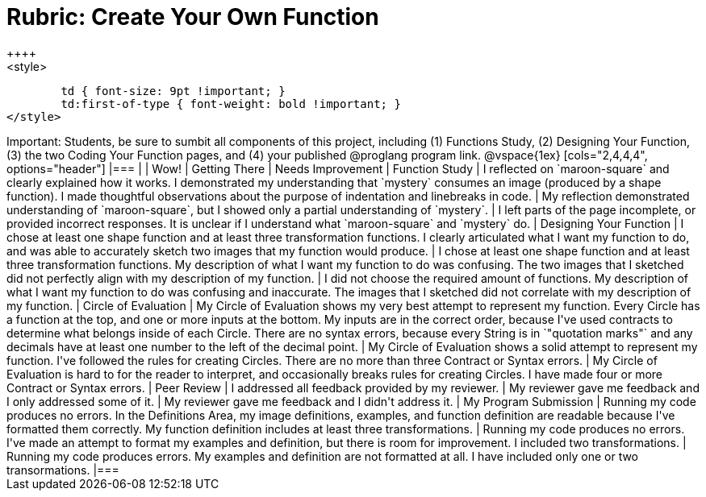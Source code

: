 [.landscape]
= Rubric: Create Your Own Function
++++
<style>
	td { font-size: 9pt !important; }
	td:first-of-type { font-weight: bold !important; }
</style>
++++

Important: Students, be sure to sumbit all components of this project, including (1) Functions Study, (2) Designing Your Function, (3) the two Coding Your Function pages, and (4) your published @proglang program link.


@vspace{1ex}

[cols="2,4,4,4", options="header"]
|===
|
| Wow!
| Getting There
| Needs Improvement

| Function Study
| I reflected on `maroon-square` and clearly explained how it works. I demonstrated my understanding that `mystery` consumes an image (produced by a shape function). I made thoughtful observations about the purpose of indentation and linebreaks in code.
| My reflection demonstrated understanding of `maroon-square`, but I showed only a partial understanding of `mystery`.
| I left parts of the page incomplete, or provided incorrect responses. It is unclear if I understand what `maroon-square` and `mystery` do.


| Designing Your Function

| I chose at least one shape function and at least three transformation functions. I clearly articulated what I want my function to do, and was able to accurately sketch two images that my function would produce.
| I chose at least one shape function and at least three transformation functions. My description of what I want my function to do was confusing. The two images that I sketched did not perfectly align with my description of my function.
| I did not choose the required amount of functions. My description of what I want my function to do was confusing and inaccurate. The images that I sketched did not correlate with my description of my function.




| Circle of Evaluation
| My Circle of Evaluation shows my very best attempt to represent my function. Every Circle has a function at the top, and one or more inputs at the bottom. My inputs are in the correct order, because I've used contracts to determine what belongs inside of each Circle. There are no syntax errors, because every String is in `"quotation marks"` and any decimals have at least one number to the left of the decimal point.
| My Circle of Evaluation shows a solid attempt to represent my function. I've followed the rules for creating Circles. There are no more than three Contract or Syntax errors.
| My Circle of Evaluation is hard to for the reader to interpret, and occasionally breaks rules for creating Circles. I have made four or more Contract or Syntax errors.

| Peer Review
| I addressed all feedback provided by my reviewer. 
| My reviewer gave me feedback and I only addressed some of it.
| My reviewer gave me feedback and I didn't address it.

| My Program Submission
| Running my code produces no errors. In the Definitions Area, my image definitions, examples, and function definition are readable because I've formatted them correctly. My function definition includes at least three transformations.
| Running my code produces no errors. I've made an attempt to format my examples and definition, but there is room for improvement. I included two transformations.
| Running my code produces errors. My examples and definition are not formatted at all. I have included only one or two transormations.

|===


